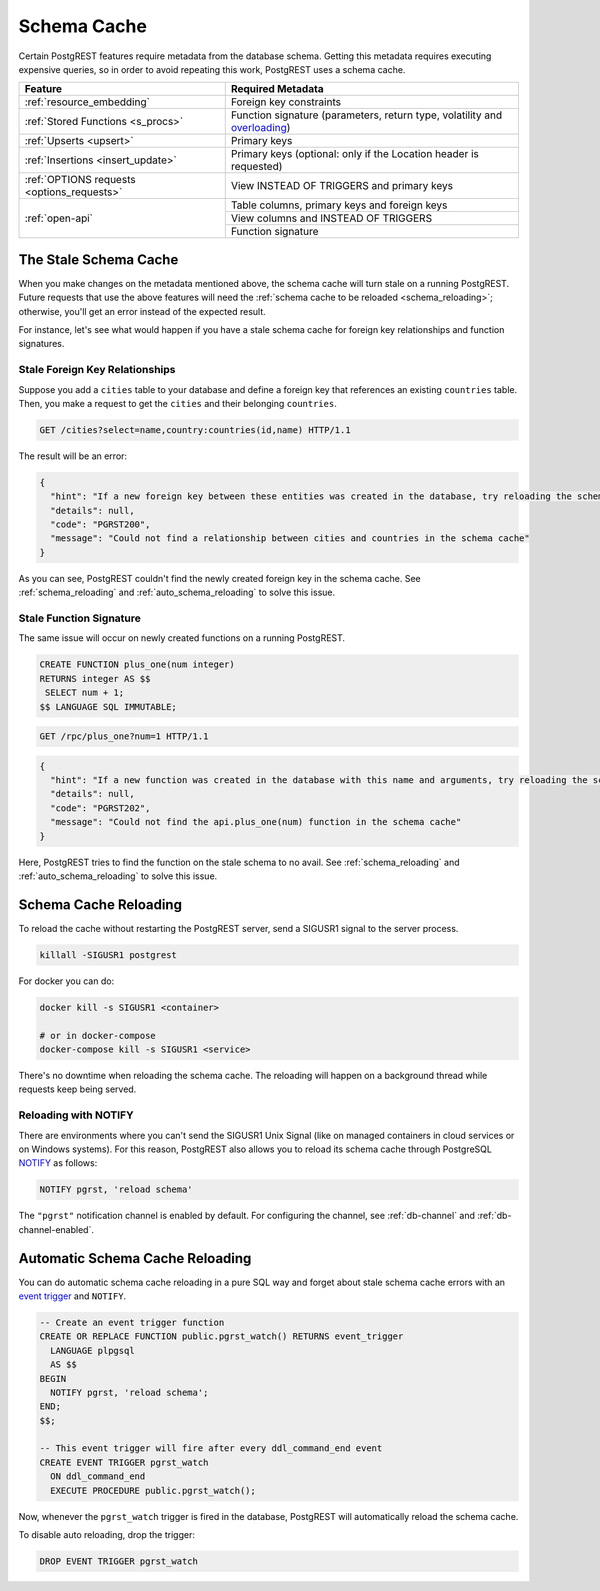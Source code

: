 .. _schema_cache:

Schema Cache
============

Certain PostgREST features require metadata from the database schema. Getting this metadata requires executing expensive queries, so
in order to avoid repeating this work, PostgREST uses a schema cache.

+--------------------------------------------+-------------------------------------------------------------------------------+
| Feature                                    | Required Metadata                                                             |
+============================================+===============================================================================+
| :ref:`resource_embedding`                  | Foreign key constraints                                                       |
+--------------------------------------------+-------------------------------------------------------------------------------+
| :ref:`Stored Functions <s_procs>`          | Function signature (parameters, return type, volatility and                   |
|                                            | `overloading <https://www.postgresql.org/docs/current/xfunc-overload.html>`_) |
+--------------------------------------------+-------------------------------------------------------------------------------+
| :ref:`Upserts <upsert>`                    | Primary keys                                                                  |
+--------------------------------------------+-------------------------------------------------------------------------------+
| :ref:`Insertions <insert_update>`          | Primary keys (optional: only if the Location header is requested)             |
+--------------------------------------------+-------------------------------------------------------------------------------+
| :ref:`OPTIONS requests <options_requests>` | View INSTEAD OF TRIGGERS and primary keys                                     |
+--------------------------------------------+-------------------------------------------------------------------------------+
| :ref:`open-api`                            | Table columns, primary keys and foreign keys                                  |
+                                            +-------------------------------------------------------------------------------+
|                                            | View columns and INSTEAD OF TRIGGERS                                          |
+                                            +-------------------------------------------------------------------------------+
|                                            | Function signature                                                            |
+--------------------------------------------+-------------------------------------------------------------------------------+

The Stale Schema Cache
----------------------

When you make changes on the metadata mentioned above, the schema cache will turn stale on a running PostgREST. Future requests that use the above features will need the :ref:`schema cache to be reloaded <schema_reloading>`; otherwise, you'll get an error instead of the expected result.

For instance, let's see what would happen if you have a stale schema cache for foreign key relationships and function signatures.

.. _stale_fk_relationships:

Stale Foreign Key Relationships
~~~~~~~~~~~~~~~~~~~~~~~~~~~~~~~

Suppose you add a ``cities`` table to your database and define a foreign key that references an existing ``countries`` table. Then, you make a request to get the ``cities`` and their belonging ``countries``.

.. code-block:: http

  GET /cities?select=name,country:countries(id,name) HTTP/1.1

The result will be an error:

.. code-block:: json

  {
    "hint": "If a new foreign key between these entities was created in the database, try reloading the schema cache.",
    "details": null,
    "code": "PGRST200",
    "message": "Could not find a relationship between cities and countries in the schema cache"
  }

As you can see, PostgREST couldn't find the newly created foreign key in the schema cache. See :ref:`schema_reloading` and :ref:`auto_schema_reloading` to solve this issue.

.. _stale_function_signature:

Stale Function Signature
~~~~~~~~~~~~~~~~~~~~~~~~

The same issue will occur on newly created functions on a running PostgREST.

.. code-block:: plpgsql

  CREATE FUNCTION plus_one(num integer)
  RETURNS integer AS $$
   SELECT num + 1;
  $$ LANGUAGE SQL IMMUTABLE;

.. code-block:: http

  GET /rpc/plus_one?num=1 HTTP/1.1

.. code-block:: json

  {
    "hint": "If a new function was created in the database with this name and arguments, try reloading the schema cache.",
    "details": null,
    "code": "PGRST202",
    "message": "Could not find the api.plus_one(num) function in the schema cache"
  }

Here, PostgREST tries to find the function on the stale schema to no avail. See :ref:`schema_reloading` and :ref:`auto_schema_reloading` to solve this issue.

.. _schema_reloading:

Schema Cache Reloading
----------------------

To reload the cache without restarting the PostgREST server, send a SIGUSR1 signal to the server process.

.. code:: bash

  killall -SIGUSR1 postgrest


For docker you can do:

.. code:: bash

  docker kill -s SIGUSR1 <container>

  # or in docker-compose
  docker-compose kill -s SIGUSR1 <service>

There's no downtime when reloading the schema cache. The reloading will happen on a background thread while requests keep being served.

.. _schema_reloading_notify:

Reloading with NOTIFY
~~~~~~~~~~~~~~~~~~~~~

There are environments where you can't send the SIGUSR1 Unix Signal (like on managed containers in cloud services or on Windows systems). For this reason, PostgREST also allows you to reload its schema cache through PostgreSQL `NOTIFY <https://www.postgresql.org/docs/current/sql-notify.html>`_ as follows:

.. code-block:: postgresql

  NOTIFY pgrst, 'reload schema'

The ``"pgrst"`` notification channel is enabled by default. For configuring the channel, see :ref:`db-channel` and :ref:`db-channel-enabled`.

.. _auto_schema_reloading:

Automatic Schema Cache Reloading
--------------------------------

You can do automatic schema cache reloading in a pure SQL way and forget about stale schema cache errors with an `event trigger <https://www.postgresql.org/docs/current/event-trigger-definition.html>`_ and ``NOTIFY``.

.. code-block:: postgresql

  -- Create an event trigger function
  CREATE OR REPLACE FUNCTION public.pgrst_watch() RETURNS event_trigger
    LANGUAGE plpgsql
    AS $$
  BEGIN
    NOTIFY pgrst, 'reload schema';
  END;
  $$;

  -- This event trigger will fire after every ddl_command_end event
  CREATE EVENT TRIGGER pgrst_watch
    ON ddl_command_end
    EXECUTE PROCEDURE public.pgrst_watch();

Now, whenever the ``pgrst_watch`` trigger is fired in the database, PostgREST will automatically reload the schema cache.

To disable auto reloading, drop the trigger:

.. code-block:: postgresql

  DROP EVENT TRIGGER pgrst_watch